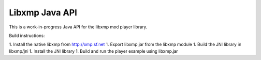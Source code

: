Libxmp Java API
===============

This is a work-in-progress Java API for the libxmp mod player library.

Build instructions:

1. Install the native libxmp from http://xmp.sf.net
1. Export libxmp.jar from the libxmp module
1. Build the JNI library in libxmp/jni
1. Install the JNI library
1. Build and run the player example using libxmp.jar

